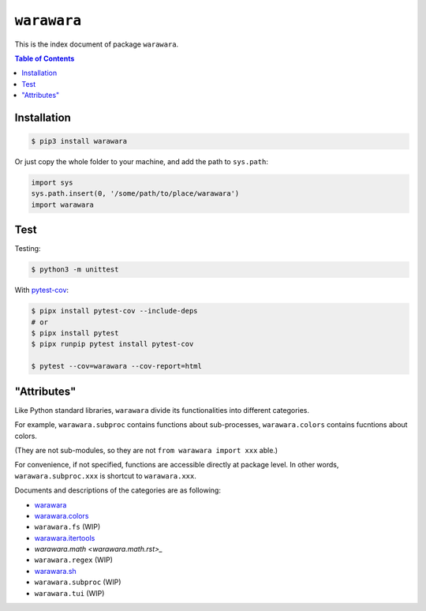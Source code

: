 ===============================================================================
``warawara``
===============================================================================

This is the index document of package ``warawara``.

.. contents:: Table of Contents


Installation
-----------------------------------------------------------------------------

.. code:: shell

   $ pip3 install warawara


Or just copy the whole folder to your machine, and add the path to ``sys.path``:

.. code:: python

   import sys
   sys.path.insert(0, '/some/path/to/place/warawara')
   import warawara


Test
-----------------------------------------------------------------------------

Testing:

.. code:: shell

   $ python3 -m unittest

With `pytest-cov <https://pytest-cov.readthedocs.io/en/latest/>`_:

.. code:: shell

   $ pipx install pytest-cov --include-deps
   # or
   $ pipx install pytest
   $ pipx runpip pytest install pytest-cov

   $ pytest --cov=warawara --cov-report=html


"Attributes"
-----------------------------------------------------------------------------

Like Python standard libraries, ``warawara`` divide its functionalities into
different categories.

For example, ``warawara.subproc`` contains functions about sub-processes,
``warawara.colors`` contains fucntions about colors.

(They are not sub-modules, so they are not ``from warawara import xxx`` able.)

For convenience, if not specified, functions are accessible directly at package level.
In other words, ``warawara.subproc.xxx`` is shortcut to ``warawara.xxx``.

Documents and descriptions of the categories are as following:

* `warawara <warawara.rst>`_
* `warawara.colors <warawara.colors.rst>`_
* ``warawara.fs`` (WIP)
* `warawara.itertools <warawara.itertools>`_
* `warawara.math <warawara.math.rst>_`
* ``warawara.regex`` (WIP)
* `warawara.sh <warawara.sh.rst>`_
* ``warawara.subproc`` (WIP)
* ``warawara.tui`` (WIP)
